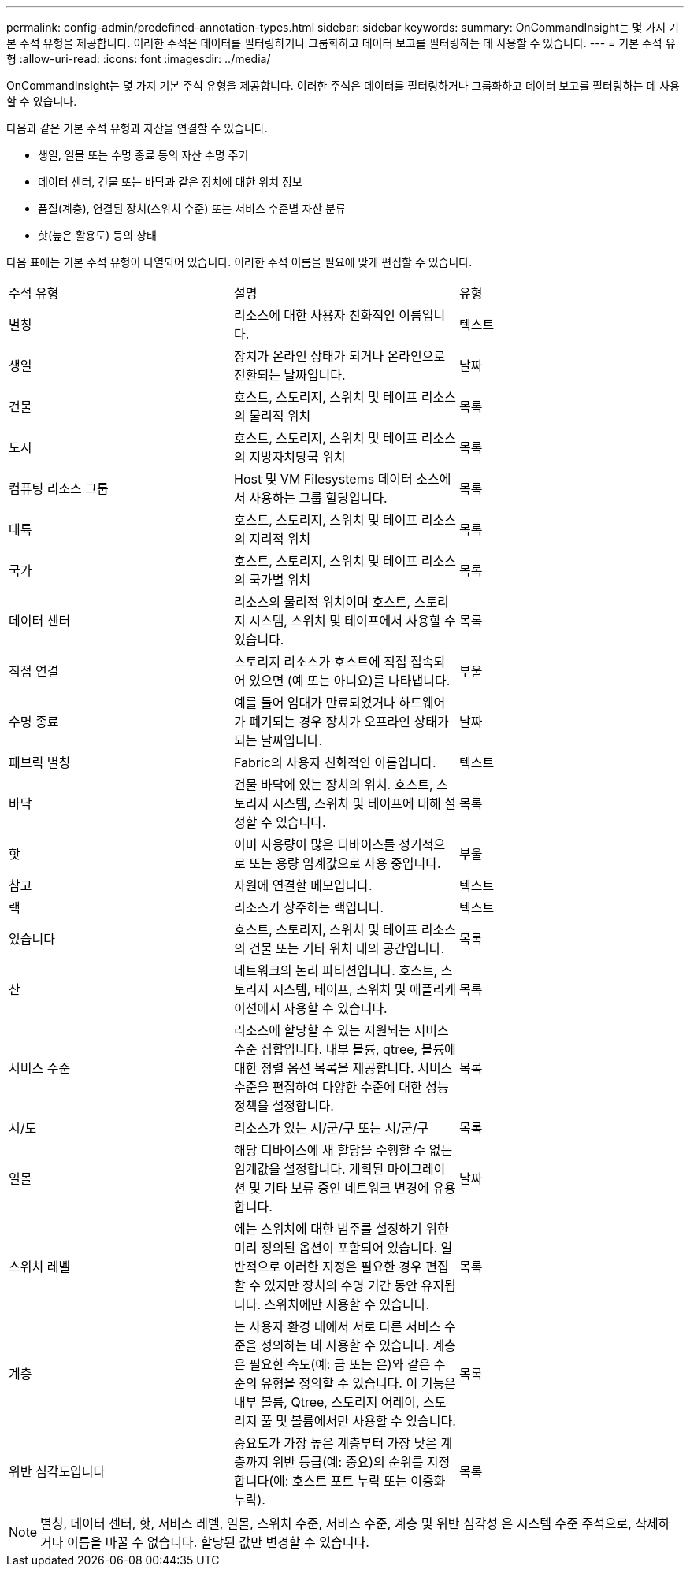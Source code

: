---
permalink: config-admin/predefined-annotation-types.html 
sidebar: sidebar 
keywords:  
summary: OnCommandInsight는 몇 가지 기본 주석 유형을 제공합니다. 이러한 주석은 데이터를 필터링하거나 그룹화하고 데이터 보고를 필터링하는 데 사용할 수 있습니다. 
---
= 기본 주석 유형
:allow-uri-read: 
:icons: font
:imagesdir: ../media/


[role="lead"]
OnCommandInsight는 몇 가지 기본 주석 유형을 제공합니다. 이러한 주석은 데이터를 필터링하거나 그룹화하고 데이터 보고를 필터링하는 데 사용할 수 있습니다.

다음과 같은 기본 주석 유형과 자산을 연결할 수 있습니다.

* 생일, 일몰 또는 수명 종료 등의 자산 수명 주기
* 데이터 센터, 건물 또는 바닥과 같은 장치에 대한 위치 정보
* 품질(계층), 연결된 장치(스위치 수준) 또는 서비스 수준별 자산 분류
* 핫(높은 활용도) 등의 상태


다음 표에는 기본 주석 유형이 나열되어 있습니다. 이러한 주석 이름을 필요에 맞게 편집할 수 있습니다.

|===


| 주석 유형 | 설명 | 유형 


 a| 
별칭
 a| 
리소스에 대한 사용자 친화적인 이름입니다.
 a| 
텍스트



 a| 
생일
 a| 
장치가 온라인 상태가 되거나 온라인으로 전환되는 날짜입니다.
 a| 
날짜



 a| 
건물
 a| 
호스트, 스토리지, 스위치 및 테이프 리소스의 물리적 위치
 a| 
목록



 a| 
도시
 a| 
호스트, 스토리지, 스위치 및 테이프 리소스의 지방자치당국 위치
 a| 
목록



 a| 
컴퓨팅 리소스 그룹
 a| 
Host 및 VM Filesystems 데이터 소스에서 사용하는 그룹 할당입니다.
 a| 
목록



 a| 
대륙
 a| 
호스트, 스토리지, 스위치 및 테이프 리소스의 지리적 위치
 a| 
목록



 a| 
국가
 a| 
호스트, 스토리지, 스위치 및 테이프 리소스의 국가별 위치
 a| 
목록



 a| 
데이터 센터
 a| 
리소스의 물리적 위치이며 호스트, 스토리지 시스템, 스위치 및 테이프에서 사용할 수 있습니다.
 a| 
목록



 a| 
직접 연결
 a| 
스토리지 리소스가 호스트에 직접 접속되어 있으면 (예 또는 아니요)를 나타냅니다.
 a| 
부울



 a| 
수명 종료
 a| 
예를 들어 임대가 만료되었거나 하드웨어가 폐기되는 경우 장치가 오프라인 상태가 되는 날짜입니다.
 a| 
날짜



 a| 
패브릭 별칭
 a| 
Fabric의 사용자 친화적인 이름입니다.
 a| 
텍스트



 a| 
바닥
 a| 
건물 바닥에 있는 장치의 위치. 호스트, 스토리지 시스템, 스위치 및 테이프에 대해 설정할 수 있습니다.
 a| 
목록



 a| 
핫
 a| 
이미 사용량이 많은 디바이스를 정기적으로 또는 용량 임계값으로 사용 중입니다.
 a| 
부울



 a| 
참고
 a| 
자원에 연결할 메모입니다.
 a| 
텍스트



 a| 
랙
 a| 
리소스가 상주하는 랙입니다.
 a| 
텍스트



 a| 
있습니다
 a| 
호스트, 스토리지, 스위치 및 테이프 리소스의 건물 또는 기타 위치 내의 공간입니다.
 a| 
목록



 a| 
산
 a| 
네트워크의 논리 파티션입니다. 호스트, 스토리지 시스템, 테이프, 스위치 및 애플리케이션에서 사용할 수 있습니다.
 a| 
목록



 a| 
서비스 수준
 a| 
리소스에 할당할 수 있는 지원되는 서비스 수준 집합입니다. 내부 볼륨, qtree, 볼륨에 대한 정렬 옵션 목록을 제공합니다. 서비스 수준을 편집하여 다양한 수준에 대한 성능 정책을 설정합니다.
 a| 
목록



 a| 
시/도
 a| 
리소스가 있는 시/군/구 또는 시/군/구
 a| 
목록



 a| 
일몰
 a| 
해당 디바이스에 새 할당을 수행할 수 없는 임계값을 설정합니다. 계획된 마이그레이션 및 기타 보류 중인 네트워크 변경에 유용합니다.
 a| 
날짜



 a| 
스위치 레벨
 a| 
에는 스위치에 대한 범주를 설정하기 위한 미리 정의된 옵션이 포함되어 있습니다. 일반적으로 이러한 지정은 필요한 경우 편집할 수 있지만 장치의 수명 기간 동안 유지됩니다. 스위치에만 사용할 수 있습니다.
 a| 
목록



 a| 
계층
 a| 
는 사용자 환경 내에서 서로 다른 서비스 수준을 정의하는 데 사용할 수 있습니다. 계층은 필요한 속도(예: 금 또는 은)와 같은 수준의 유형을 정의할 수 있습니다. 이 기능은 내부 볼륨, Qtree, 스토리지 어레이, 스토리지 풀 및 볼륨에서만 사용할 수 있습니다.
 a| 
목록



 a| 
위반 심각도입니다
 a| 
중요도가 가장 높은 계층부터 가장 낮은 계층까지 위반 등급(예: 중요)의 순위를 지정합니다(예: 호스트 포트 누락 또는 이중화 누락).
 a| 
목록

|===
[NOTE]
====
별칭, 데이터 센터, 핫, 서비스 레벨, 일몰, 스위치 수준, 서비스 수준, 계층 및 위반 심각성 은 시스템 수준 주석으로, 삭제하거나 이름을 바꿀 수 없습니다. 할당된 값만 변경할 수 있습니다.

====